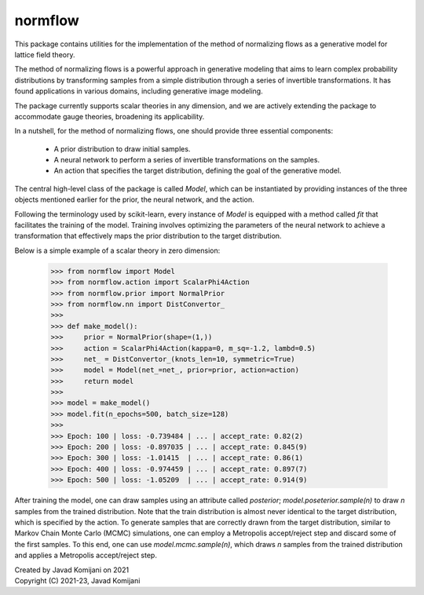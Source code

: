 normflow
--------
This package contains utilities for the implementation of the method of
normalizing flows as a generative model for lattice field theory.

The method of normalizing flows is a powerful approach in generative modeling
that aims to learn complex probability distributions by transforming samples
from a simple distribution through a series of invertible transformations.
It has found applications in various domains, including generative image
modeling.

The package currently supports scalar theories in any dimension, and we are
actively extending the package to accommodate gauge theories, broadening its
applicability.

In a nutshell, for the method of normalizing flows, one should provide three
essential components:
   - A prior distribution to draw initial samples.
   - A neural network to perform a series of invertible transformations on the
     samples.
   - An action that specifies the target distribution, defining the goal of the
     generative model.

The central high-level class of the package is called `Model`, which can be
instantiated by providing instances of the three objects mentioned earlier for
the prior, the neural network, and the action.

Following the terminology used by scikit-learn, every instance of `Model` is
equipped with a method called `fit` that facilitates the training of the model.
Training involves optimizing the parameters of the neural network to achieve a
transformation that effectively maps the prior distribution to the target
distribution.

Below is a simple example of a scalar theory in zero dimension:

    >>> from normflow import Model
    >>> from normflow.action import ScalarPhi4Action
    >>> from normflow.prior import NormalPrior
    >>> from normflow.nn import DistConvertor_
    >>>
    >>> def make_model():
    >>>     prior = NormalPrior(shape=(1,))
    >>>     action = ScalarPhi4Action(kappa=0, m_sq=-1.2, lambd=0.5)
    >>>     net_ = DistConvertor_(knots_len=10, symmetric=True)
    >>>     model = Model(net_=net_, prior=prior, action=action)
    >>>     return model
    >>>
    >>> model = make_model()
    >>> model.fit(n_epochs=500, batch_size=128)
    >>>
    >>> Epoch: 100 | loss: -0.739484 | ... | accept_rate: 0.82(2)
    >>> Epoch: 200 | loss: -0.897035 | ... | accept_rate: 0.845(9)
    >>> Epoch: 300 | loss: -1.01415  | ... | accept_rate: 0.86(1)
    >>> Epoch: 400 | loss: -0.974459 | ... | accept_rate: 0.897(7)
    >>> Epoch: 500 | loss: -1.05209  | ... | accept_rate: 0.914(9)

After training the model, one can draw samples using an attribute called
`posterior`; `model.poseterior.sample(n)` to draw `n` samples from the
trained distribution. Note that the train distribution is almost never
identical to the target distribution, which is specified by the action.
To generate samples that are correctly drawn from the target distribution,
similar to Markov Chain Monte Carlo (MCMC) simulations,
one can employ a Metropolis accept/reject step and discard some of the first
samples.
To this end, one can use `model.mcmc.sample(n)`, which draws `n` samples from
the trained distribution and applies a Metropolis accept/reject step.


| Created by Javad Komijani on 2021
| Copyright (C) 2021-23, Javad Komijani
